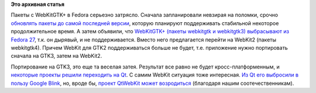 .. title: WebKitGTK+ выбросят после Fedora 27
.. slug: webkitgtk-выбросят-после-fedora-27
.. date: 2016-06-13 18:15:50
.. tags:
.. category:
.. link:
.. description:
.. type: text
.. author: Peter Lemenkov

**Это архивная статья**


Пакеты с WebKitGTK+ в Fedora серьезно затрясло. Сначала запланировали
невзирая на поломки, срочно `обновлять пакеты до самой последней
версии <https://thread.gmane.org/gmane.linux.redhat.fedora.devel/219943>`__,
которую планируют поддерживать стабильной некоторое продолжительное
время. А затем объявили, что `WebKitGTK+ (пакеты webkitgtk и webkitgtk3)
выбрасывают из Fedora
27 <https://thread.gmane.org/gmane.linux.redhat.fedora.devel/219956>`__,
т.к. он дырявый, и не поддерживается. Вместо него предлагается перейти
на WebKit2 (пакеты webkitgtk4). Причем WebKit для GTK2 поддерживаться
больше не будет, т.е. приложение нужно портировать сначала на GTK3,
затем на WebKit2.

Портирование на GTK3, это еще та веселая затея. Результат все равно не
будет кросс-платформенным, и `некоторые проекты решили переходить на
Qt </content/libreoffice-медленно-переходит-на-gtk3>`__. С самим WebKit
ситуация тоже интересная. `Из Qt его выбросили в пользу Google
Blink <https://wiki.qt.io/New_Features_in_Qt_5.6>`__, но, вроде бы,
`проект QtWebKit может
возродиться <https://thread.gmane.org/gmane.comp.lib.qt.devel/26208>`__
(благодаря нашим соотечественникам).

